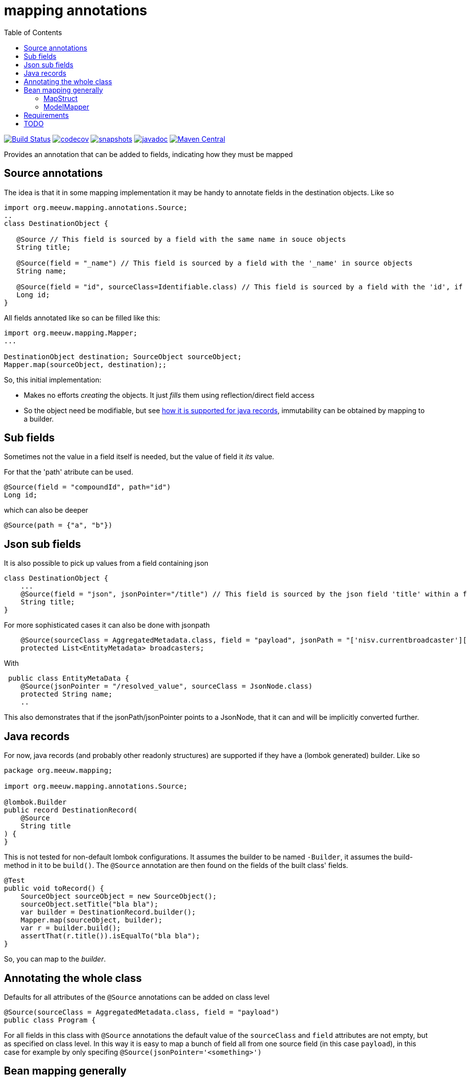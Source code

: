 = mapping annotations
:toc:

image:https://github.com/mihxil/mapping-annotations/actions/workflows/maven.yml/badge.svg?[Build Status,link=https://github.com/mihxil/mapping-annotations/actions/workflows/maven.yml]
image:https://codecov.io/gh/mihxil/mapping-annotations/branch/main/graph/badge.svg[codecov,link=https://codecov.io/gh/mihxil/mapping-annotations]
image:https://img.shields.io/nexus/s/https/oss.sonatype.org/org.meeuw.mapping/mapping-annotations.svg[snapshots,link=https://oss.sonatype.org/content/repositories/snapshots/org/meeuw/mapping/]
image:https://www.javadoc.io/badge/org.meeuw.mapping/mapping-annotations.svg?color=blue[javadoc,link=https://www.javadoc.io/doc/org.meeuw.mapping/mapping-annotations]
image:https://img.shields.io/maven-central/v/org.meeuw.mapping/mapping-annotations.svg?label=Maven%20Central[Maven Central,link=https://central.sonatype.com/artifact/org.meeuw.mapping/mapping-annotations/overview]



Provides an annotation that can be added to fields, indicating how they must be mapped

== Source annotations

The idea is that it in some mapping implementation it may be handy to annotate fields in the destination objects. Like so

[source, java]
----

import org.meeuw.mapping.annotations.Source;
..
class DestinationObject {

   @Source // This field is sourced by a field with the same name in souce objects
   String title;

   @Source(field = "_name") // This field is sourced by a field with the '_name' in source objects
   String name;

   @Source(field = "id", sourceClass=Identifiable.class) // This field is sourced by a field with the 'id', if the source fields is a 'Identifiable.
   Long id;
}
----

All fields annotated like so can be filled like this:
[source, java]
----
import org.meeuw.mapping.Mapper;
...

DestinationObject destination; SourceObject sourceObject;
Mapper.map(sourceObject, destination);;

----

So, this initial implementation:

- Makes no efforts _creating_ the objects. It just _fills_ them using reflection/direct field access

- So the object need be modifiable, but see link:#java_records[how it is supported for java records], immutability can be obtained by mapping to a builder.


== Sub fields
Sometimes not the value in a field itself is needed, but the value of field it _its_ value.

For that the 'path' atribute can be used.

[source, java]
----
@Source(field = "compoundId", path="id")
Long id;
----
which can also be deeper
[source, java]
----
@Source(path = {"a", "b"})
----

== Json sub fields

It is also possible to pick up values from a field containing json

[source, java]
----
class DestinationObject {
    ...
    @Source(field = "json", jsonPointer="/title") // This field is sourced by the json field 'title' within a field 'json' in the source object
    String title;
}
----
For more sophisticated cases it can also be done with jsonpath

[source, java]
----

    @Source(sourceClass = AggregatedMetadata.class, field = "payload", jsonPath = "['nisv.currentbroadcaster'][*]['currentbroadcaster.broadcaster']")
    protected List<EntityMetadata> broadcasters;
----

With
[source, java]
----
 public class EntityMetaData {
    @Source(jsonPointer = "/resolved_value", sourceClass = JsonNode.class)
    protected String name;
    ..
----
This also demonstrates that if the jsonPath/jsonPointer points to a JsonNode, that it can and will be implicitly converted further.


== Java records[[java_records]]

For now, java records (and probably other readonly structures) are supported if they have a (lombok generated) builder. Like so

[source, java]
----
package org.meeuw.mapping;

import org.meeuw.mapping.annotations.Source;

@lombok.Builder
public record DestinationRecord(
    @Source
    String title
) {
}
----

This is not tested for non-default lombok configurations. It assumes the builder to be named `-Builder`, it assumes the build-method in it to be `build()`. The `@Source` annotation are then found on the fields of the built class' fields.


[source, java]
----
@Test
public void toRecord() {
    SourceObject sourceObject = new SourceObject();
    sourceObject.setTitle("bla bla");
    var builder = DestinationRecord.builder();
    Mapper.map(sourceObject, builder);
    var r = builder.build();
    assertThat(r.title()).isEqualTo("bla bla");
}
----

So, you can map to the _builder_.

== Annotating the whole class

Defaults for all attributes of the `@Source` annotations can be added on class level
[source, java]
----
@Source(sourceClass = AggregatedMetadata.class, field = "payload")
public class Program {
----

For all fields in this class with `@Source` annotations the default value of the `sourceClass` and `field` attributes are not empty, but as specified on class level. In this way it is easy to map a bunch of field all from one source field (in this case `payload`), in this case for example by only specifing `@Source(jsonPointer='<something>')`


== Bean mapping generally

There are several bean mapping frameworks available, which may be used in stead or in conjuction with this

=== MapStruct

https://github.com/mapstruct/mapstruct[Mapstruct] is used compile time, to generate straightforward mappings code. It is
driven by 'mapper' interfaces which can be configured with annotations.
I didn't quite get it working yet, but I think it is mostly targeted at straightforward mappings where source and destination are very similar.


=== ModelMapper

https://modelmapper.org/[ModelMapper] seems more customizable, but still is basically targeted at mapping between very similar types. E.g. if you need to ignore fields those have to be skipped explicitly.

https://github.com/mihxil/modelmapper-json-source-annotation[This was however my first approach]. It is indeed possible to plugin the code of this project into ModelMapper. I'm  not sure how useful it is but, hopefully you could at least still profit from mapping between scalar types.

- Everything not completely simple seemed to be cumbersome
- Error message left to wish for

== Requirements
- java 17
- jackson2 is used for json parsing, slf4j2 for logging


== TODO

- Automatic mapping subtypes? (kinda done)
- Instantiating? (done with just default contructor)
- Implicit scalar-mapping (may be we can profit from spring conversion? from model mapper?)
